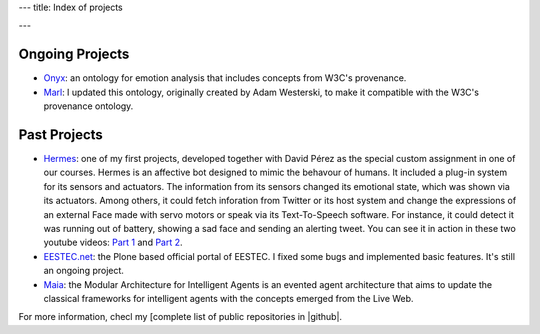 ---
title: Index of projects

---

Ongoing Projects
================

* `Onyx <http://gsi.dit.upm.es/ontologies/onyx>`_: an ontology for emotion analysis that includes concepts from W3C's provenance.
* `Marl <http://gsi.dit.upm.es/ontologies/marl>`_: I updated this ontology, originally created by Adam Westerski, to make it compatible with the W3C's provenance ontology.


Past Projects
=============

* `Hermes <http://github.com/balkian/hermes>`_: one of my first projects, developed together with David Pérez as the special custom assignment in one of our courses. Hermes is an affective bot designed to mimic the behavour of humans. It included a plug-in system for its sensors and actuators. The information from its sensors changed its emotional state, which was shown via its actuators. Among others, it could fetch inforation from Twitter or its host system and change the expressions of an external Face made with servo motors or speak via its Text-To-Speech software. For instance, it could detect it was running out of battery, showing a sad face and sending an alerting tweet. You can see it in action in these two youtube videos: `Part 1 <http://www.youtube.com/watch?v=KnEYahPD9z4>`_ and `Part 2 <http://www.youtube.com/watch?v=lQZldCTPEJc>`_.
* `EESTEC.net <http://github.com/eestec/eestec.portal>`_: the Plone based official portal of EESTEC. I fixed some bugs and implemented basic features. It's still an ongoing project.
* `Maia <http://github.com/gsi-upm/maia>`_: the Modular Architecture for Intelligent Agents is an evented agent architecture that aims to update the classical frameworks for intelligent agents with the concepts emerged from the Live Web.

For more information, checl my [complete list of public repositories in |github|.

.. |github| raw:: html

                  <a href="http://github.com/balkian"><i class="icon-github"> Github</i></a>

